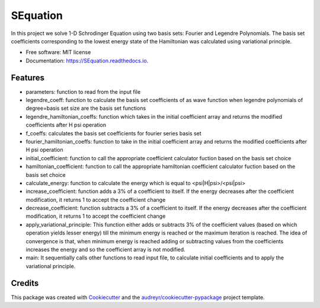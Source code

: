 ===============================
SEquation
===============================


.. image:: https://img.shields.io/pypi/v/SEquation.svg
        :target: https://pypi.python.org/pypi/SEquation

.. image:: https://img.shields.io/travis/mchakra2/SEquation.svg
        :target: https://travis-ci.org/mchakra2/SEquation

.. image:: https://pyup.io/repos/github/mchakra2/SEquation/shield.svg
	:target: https://pyup.io/repos/github/mchakra2/SEquation/
	:alt: Updates
	 
.. image:: https://coveralls.io/repos/github/mchakra2/SEquation/badge.svg?branch=master
	:target: https://coveralls.io/github/mchakra2/SEquation?branch=master


In this project we solve 1-D Schrodinger Equation using two basis sets: Fourier and Legendre Polynomials. The basis set coefficients corresponding to the lowest energy state of the Hamiltonian was calculated using variational principle.


* Free software: MIT license
* Documentation: https://SEquation.readthedocs.io.


Features
--------

* parameters: function to read from the input file
* legendre_coeff: function to calculate the basis set coefficients of as wave function when legendre polynomials of degree=basis set size are the basis set functions
* legendre_hamiltonian_coeffs: function which takes in the initial coefficient array and returns the modified coefficients after H psi operation
* f_coeffs: calculates the basis set coefficients for fourier series basis set
* fourier_hamiltonian_coeffs: function to take in the initial coefficient array and returns the modified coefficients after H psi operation
* initial_coefficient: function to call the appropriate coefficient calculator fuction based on the basis set choice
* hamiltonian_coefficient: function to call the appropriate hamiltonian coefficient calculator fuction based on the basis set choice
* calculate_energy: function to calculate the energy which is equal to <psi|H|psi>/<psi|psi>
* increase_coefficient: function adds a 3% of a coefficient to itself. If the energy decreases after the coefficient modification, it returns 1 to accept the coefficient change
* decrease_coefficient: function subtracts a 3% of a coefficient to itself. If the energy decreases after the coefficient modification, it returns 1 to accept the coefficient change
* apply_variational_principle: This function either adds or subtracts 3% of the coefficient values (based on which operation yields lesser energy) till the minimum energy is reached or the maximum iteration is reached. The idea of convergence is that, when minimum energy is reached adding or subtracting values from the coefficients increases the energy and so the coefficient array is not modified.
* main: It sequentially calls other functions to read input file, to calculate initial coefficients and to apply the variational principle.     

Credits
---------

This package was created with Cookiecutter_ and the `audreyr/cookiecutter-pypackage`_ project template.

.. _Cookiecutter: https://github.com/audreyr/cookiecutter
.. _`audreyr/cookiecutter-pypackage`: https://github.com/audreyr/cookiecutter-pypackage



